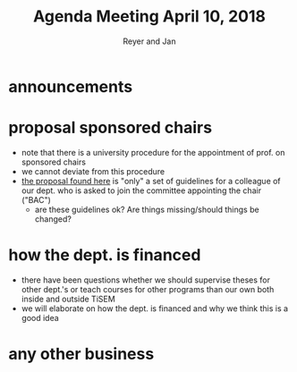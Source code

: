 #+Title: Agenda Meeting April 10, 2018
#+Author: Reyer and Jan
#+OPTIONS: num:nil email:nil
#+OPTIONS: reveal_center:t reveal_progress:t reveal_history:nil reveal_control:t
#+OPTIONS: reveal_mathjax:t reveal_rolling_links:t reveal_keyboard:t reveal_overview:t num:nil
#+OPTIONS: reveal_width:1200 reveal_height:800
#+OPTIONS: toc:1
#+REVEAL_MARGIN: 0.1
#+REVEAL_MIN_SCALE: 0.5
#+REVEAL_MAX_SCALE: 2.5
#+REVEAL_TRANS: cube
#+REVEAL_THEME: sky
#+REVEAL_HLEVEL: 2
#+REVEAL_POSTAMBLE: <p> Created by jan. </p>




* announcements


* proposal sponsored chairs

- note that there is a university procedure for the appointment of prof. on sponsored chairs
- we cannot deviate from this procedure
- [[https://economics-department.netlify.com/proposals.html][the proposal found here]] is "only" a set of guidelines for a colleague of our dept. who is asked to join the committee appointing the chair ("BAC")
  - are these guidelines ok? Are things missing/should things be changed?


* how the dept. is financed

- there have been questions whether we should supervise theses for other dept.'s or teach courses for other programs than our own both inside and outside TiSEM
- we will elaborate on how the dept. is financed and why we think this is a good idea

* any other business


